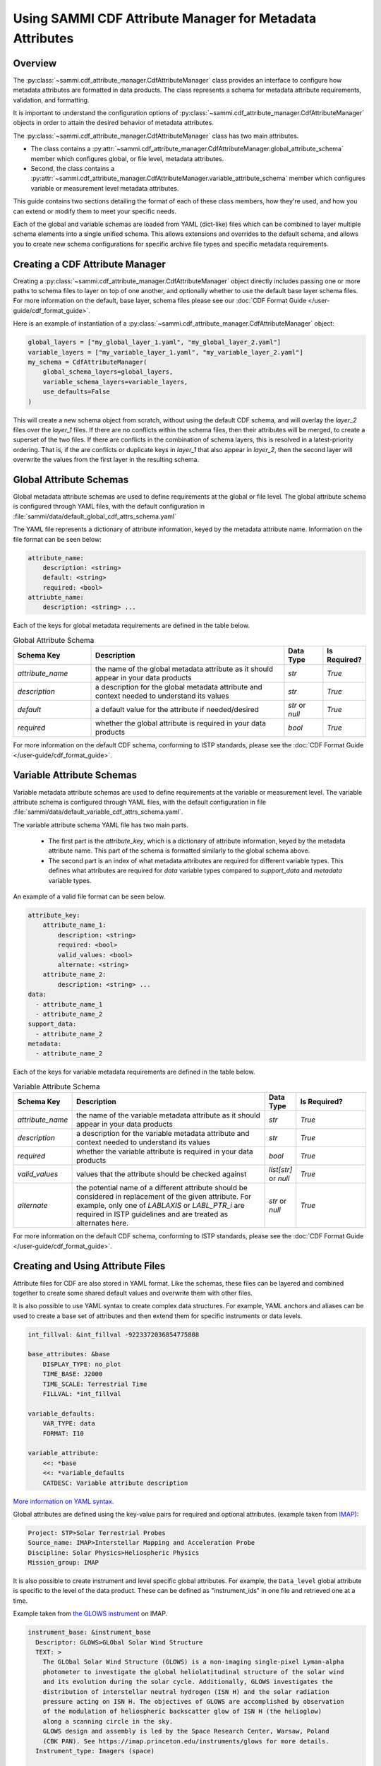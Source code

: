 .. cdf_attribute_management:

***********************************************************
Using SAMMI CDF Attribute Manager for Metadata Attributes
***********************************************************

Overview
========

The :py:class:`~sammi.cdf_attribute_manager.CdfAttributeManager` class provides an interface to configure how metadata attributes are formatted in data products.
The class represents a schema for metadata attribute requirements, validation, and formatting.

It is important to understand the configuration options of :py:class:`~sammi.cdf_attribute_manager.CdfAttributeManager` objects in order to attain the desired behavior of metadata attributes.

The :py:class:`~sammi.cdf_attribute_manager.CdfAttributeManager` class has two main attributes.

* The class contains a :py:attr:`~sammi.cdf_attribute_manager.CdfAttributeManager.global_attribute_schema` member which configures global, or file level, metadata attributes.
* Second, the class contains a  :py:attr:`~sammi.cdf_attribute_manager.CdfAttributeManager.variable_attribute_schema` member which configures variable or measurement level metadata attributes.

This guide contains two sections detailing the format of each of these class members, how they're used, and how you can extend or modify them to meet your specific needs.

Each of the global and variable schemas are loaded from YAML (dict-like) files which can be combined to layer multiple schema elements into a single unified schema.
This allows extensions and overrides to the default schema, and allows you to create new schema configurations for specific archive file types and specific metadata requirements.

Creating a CDF Attribute Manager
================================

Creating a :py:class:`~sammi.cdf_attribute_manager.CdfAttributeManager` object directly includes passing one or more paths to schema files to layer on top of one another, and optionally whether to use the default base layer schema files.
For more information on the default, base layer, schema files please see our :doc:`CDF Format Guide </user-guide/cdf_format_guide>`.

Here is an example of instantiation of a :py:class:`~sammi.cdf_attribute_manager.CdfAttributeManager` object:

.. code-block:: python

    global_layers = ["my_global_layer_1.yaml", "my_global_layer_2.yaml"]
    variable_layers = ["my_variable_layer_1.yaml", "my_variable_layer_2.yaml"]
    my_schema = CdfAttributeManager(
        global_schema_layers=global_layers,
        variable_schema_layers=variable_layers,
        use_defaults=False
    )

This will create a new schema object from scratch, without using the default CDF schema, and will overlay the `layer_2` files over the `layer_1` files.
If there are no conflicts within the schema files, then their attributes will be merged, to create a superset of the two files.
If there are conflicts in the combination of schema layers, this is resolved in a latest-priority ordering.
That is, if the are conflicts or duplicate keys in `layer_1` that also appear in `layer_2`, then the second layer will overwrite the values from the first layer in the resulting schema.

Global Attribute Schemas
========================

Global metadata attribute schemas are used to define requirements at the global or file level.
The global attribute schema is configured through YAML files, with the default configuration in :file:`sammi/data/default_global_cdf_attrs_schema.yaml`

The YAML file represents a dictionary of attribute information, keyed by the metadata attribute name.
Information on the file format can be seen below:

.. code-block:: yaml

    attribute_name:
        description: <string>
        default: <string>
        required: <bool>
    attriubte_name:
        description: <string> ...

Each of the keys for global metadata requirements are defined in the table below.

.. list-table:: Global Attribute Schema
    :widths: 20 50 10 10
    :header-rows: 1

    * - Schema Key
      - Description
      - Data Type
      - Is Required?
    * - `attribute_name`
      - the name of the global metadata attribute as it should appear in your data products
      - `str`
      - `True`
    * - `description`
      - a description for the global metadata attribute and context needed to understand its values
      - `str`
      - `True`
    * - `default`
      - a default value for the attribute if needed/desired
      - `str` or `null`
      - `True`
    * - `required`
      - whether the global attribute is required in your data products
      - `bool`
      - `True`

For more information on the default CDF schema, conforming to ISTP standards, please see the :doc:`CDF Format Guide </user-guide/cdf_format_guide>`.

Variable Attribute Schemas
==========================

Variable metadata attribute schemas are used to define requirements at the variable or measurement level.
The variable attribute schema is configured through YAML files, with the default configuration in file :file:`sammi/data/default_variable_cdf_attrs_schema.yaml`.

The variable attribute schema YAML file has two main parts.

    - The first part is the `attribute_key`, which is a dictionary of attribute information, keyed by the metadata attribute name. This part of the schema is formatted similarly to the global schema above.
    - The second part is an index of what metadata attributes are required for different variable types. This defines what attributes are required for `data` variable types compared to `support_data` and `metadata` variable types.

An example of a valid file format can be seen below.

.. code-block:: yaml

    attribute_key:
        attribute_name_1:
            description: <string>
            required: <bool>
            valid_values: <bool>
            alternate: <string>
        attribute_name_2:
            description: <string> ...
    data:
      - attribute_name_1
      - attribute_name_2
    support_data:
      - attribute_name_2
    metadata:
      - attribute_name_2


Each of the keys for variable metadata requirements are defined in the table below.

.. list-table:: Variable Attribute Schema
    :widths: 15 50 7 18
    :header-rows: 1

    * - Schema Key
      - Description
      - Data Type
      - Is Required?
    * - `attribute_name`
      - the name of the variable metadata attribute as it should appear in your data products
      - `str`
      - `True`
    * - `description`
      - a description for the variable metadata attribute and context needed to understand its values
      - `str`
      - `True`
    * - `required`
      - whether the variable attribute is required in your data products
      - `bool`
      - `True`
    * - `valid_values`
      - values that the attribute should be checked against
      - `list[str]` or `null`
      - `True`
    * - `alternate`
      - the potential name of a different attribute should be considered in replacement of the given attribute. For example, only one of `LABLAXIS` or `LABL_PTR_i` are required in ISTP guidelines and are treated as alternates here.
      - `str` or `null`
      - `True`

For more information on the default CDF schema, conforming to ISTP standards, please see the :doc:`CDF Format Guide </user-guide/cdf_format_guide>`.


Creating and Using Attribute Files
==================================

Attribute files for CDF are also stored in YAML format. Like the schemas, these files can be layered and combined together to create some shared default
values and overwrite them with other files.

It is also possible to use YAML syntax to create complex data structures. For example, YAML anchors and aliases can be used to create a base set of attributes and then extend them for specific instruments or data levels.

.. code-block:: yaml

    int_fillval: &int_fillval -9223372036854775808

    base_attributes: &base
        DISPLAY_TYPE: no_plot
        TIME_BASE: J2000
        TIME_SCALE: Terrestrial Time
        FILLVAL: *int_fillval

    variable_defaults:
        VAR_TYPE: data
        FORMAT: I10

    variable_attribute:
        <<: *base
        <<: *variable_defaults
        CATDESC: Variable attribute description

`More information on YAML syntax. <https://www.yaml.info/learn/index.html>`_

Global attributes are defined using the key-value pairs for required and optional attributes. (example taken from `IMAP <https://github.com/IMAP-Science-Operations-Center/imap_processing/blob/dev/imap_processing/cdf/config/imap_default_global_cdf_attrs.yaml>`_):

.. code-block:: yaml

    Project: STP>Solar Terrestrial Probes
    Source_name: IMAP>Interstellar Mapping and Acceleration Probe
    Discipline: Solar Physics>Heliospheric Physics
    Mission_group: IMAP

It is also possible to create instrument and level specific global attributes. For example, the ``Data_level`` global attribute is specific to the level of the data product. These can be defined as "instrument_ids" in one file and retrieved one at a time.

Example taken from `the GLOWS instrument <https://github.com/IMAP-Science-Operations-Center/imap_processing/blob/dev/imap_processing/cdf/config/imap_glows_global_cdf_attrs.yaml>`_ on IMAP.

.. code-block:: yaml

    instrument_base: &instrument_base
      Descriptor: GLOWS>GLObal Solar Wind Structure
      TEXT: >
        The GLObal Solar Wind Structure (GLOWS) is a non-imaging single-pixel Lyman-alpha
        photometer to investigate the global heliolatitudinal structure of the solar wind
        and its evolution during the solar cycle. Additionally, GLOWS investigates the
        distribution of interstellar neutral hydrogen (ISN H) and the solar radiation
        pressure acting on ISN H. The objectives of GLOWS are accomplished by observation
        of the modulation of heliospheric backscatter glow of ISN H (the helioglow)
        along a scanning circle in the sky.
        GLOWS design and assembly is led by the Space Research Center, Warsaw, Poland
        (CBK PAN). See https://imap.princeton.edu/instruments/glows for more details.
      Instrument_type: Imagers (space)

    imap_glows_l1a_hist:
      <<: *instrument_base
      Data_level: L1A
      Data_type: L1A_hist>Level-1A histogram
      Logical_source: imap_glows_l1a_hist
      Logical_source_description: IMAP Mission GLOWS Histogram Level-1A Data.

    imap_glows_l1a_de:
      <<: *instrument_base
      Data_level: L1A
      Data_type: L1A_de>Level-1A direct event
      Logical_source: imap_glows_l1a_de
      Logical_source_description: IMAP Mission GLOWS Direct Event Level-1A Data.


These global attributes can be added to an instance of cdf_attribute_manager and then retrieved and validated:

.. code-block:: python

    shared_global_attributes = Path("shared_global_attributes.yaml")
    instrument_global_attributes = Path("instrument_global_attributes.yaml")

    cdf_manager = CdfAttributeManager(use_defaults=True)

    # Load in the global attributes
    cdf_manager.load_global_attributes(shared_global_attributes)
    cdf_manager.load_global_attributes(instrument_global_attributes)

    # retrieve the global attributes, including the specific GLOWS L1A Histogram attributes
    global_attrs = cdf_manager.get_global_attributes(instrument_id="imap_glows_l1a_hist")


Variable attribute files work similarly to the instrument ID. Each variable has a name assigned to it, which then has a set of attributes associated with it. YAML anchors and aliases are used to create
defaults and shared information. Then, the variable attributes are retrieved with the name.


.. code-block:: yaml

    int_fillval: &int_fillval -9223372036854775808

    default_attrs: &default_attrs
      DISPLAY_TYPE: no_plot
      TIME_BASE: J2000
      TIME_SCALE: Terrestrial Time
      REFERENCE_POSITION: Rotating Earth Geoid
      FILLVAL: *int_fillval

    support_data_defaults: &support_data_defaults
      <<: *default_attrs
      DEPEND_0: epoch
      VALIDMIN: 0
      VALIDMAX: 1
      DISPLAY_TYPE: time_series
      VAR_TYPE: support_data
      FORMAT: I10
      RESOLUTION: ISO8601

    bins_attrs:
      <<:  *default_attrs
      VALIDMAX: 3599
      CATDESC: Histogram bin number
      FIELDNAM: Bin number
      FORMAT: I5
      LABLAXIS: Counts
      FILLVAL: -32768
      MONOTON: INCREASE
      SCALETYP: linear


These variable attributes can be added to an instance of cdf_attribute_manager and then retrieved and validated:

.. code-block:: python

    variable_attributes = Path("variable_attributes.yaml")

    # Load attributes
    cdf_manager.load_variable_attributes(variable_attributes)

    # Retrieve attributes
    variable_attrs = cdf_manager.get_variable_attributes("bins_attrs")

All the attributes are validated to ISTP standards once retrieved using ``get_variable_attributes()``. Validation can be skipped with the ``check_schema`` flag on ``get_variable_attributes()``.